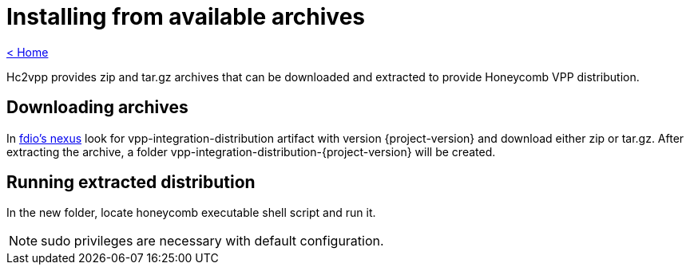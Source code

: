 = Installing from available archives

link:release_notes.html[< Home]

Hc2vpp provides zip and tar.gz archives that can be downloaded and extracted to provide Honeycomb VPP distribution.

== Downloading archives
In https://nexus.fd.io/#nexus-search;quick~vpp-integration-distribution[fdio's nexus] look for vpp-integration-distribution artifact with version {project-version} and download either zip or tar.gz. After extracting the archive, a folder vpp-integration-distribution-{project-version} will be created.

== Running extracted distribution
In the new folder, locate honeycomb executable shell script and run it.

NOTE: sudo privileges are necessary with default configuration.

